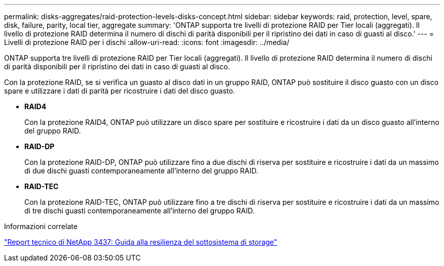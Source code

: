 ---
permalink: disks-aggregates/raid-protection-levels-disks-concept.html 
sidebar: sidebar 
keywords: raid, protection, level, spare, disk, failure, parity, local tier, aggregate 
summary: 'ONTAP supporta tre livelli di protezione RAID per Tier locali (aggregati). Il livello di protezione RAID determina il numero di dischi di parità disponibili per il ripristino dei dati in caso di guasti al disco.' 
---
= Livelli di protezione RAID per i dischi
:allow-uri-read: 
:icons: font
:imagesdir: ../media/


[role="lead"]
ONTAP supporta tre livelli di protezione RAID per Tier locali (aggregati). Il livello di protezione RAID determina il numero di dischi di parità disponibili per il ripristino dei dati in caso di guasti al disco.

Con la protezione RAID, se si verifica un guasto al disco dati in un gruppo RAID, ONTAP può sostituire il disco guasto con un disco spare e utilizzare i dati di parità per ricostruire i dati del disco guasto.

* *RAID4*
+
Con la protezione RAID4, ONTAP può utilizzare un disco spare per sostituire e ricostruire i dati da un disco guasto all'interno del gruppo RAID.

* *RAID-DP*
+
Con la protezione RAID-DP, ONTAP può utilizzare fino a due dischi di riserva per sostituire e ricostruire i dati da un massimo di due dischi guasti contemporaneamente all'interno del gruppo RAID.

* *RAID-TEC*
+
Con la protezione RAID-TEC, ONTAP può utilizzare fino a tre dischi di riserva per sostituire e ricostruire i dati da un massimo di tre dischi guasti contemporaneamente all'interno del gruppo RAID.



.Informazioni correlate
http://www.netapp.com/us/media/tr-3437.pdf["Report tecnico di NetApp 3437: Guida alla resilienza del sottosistema di storage"^]
